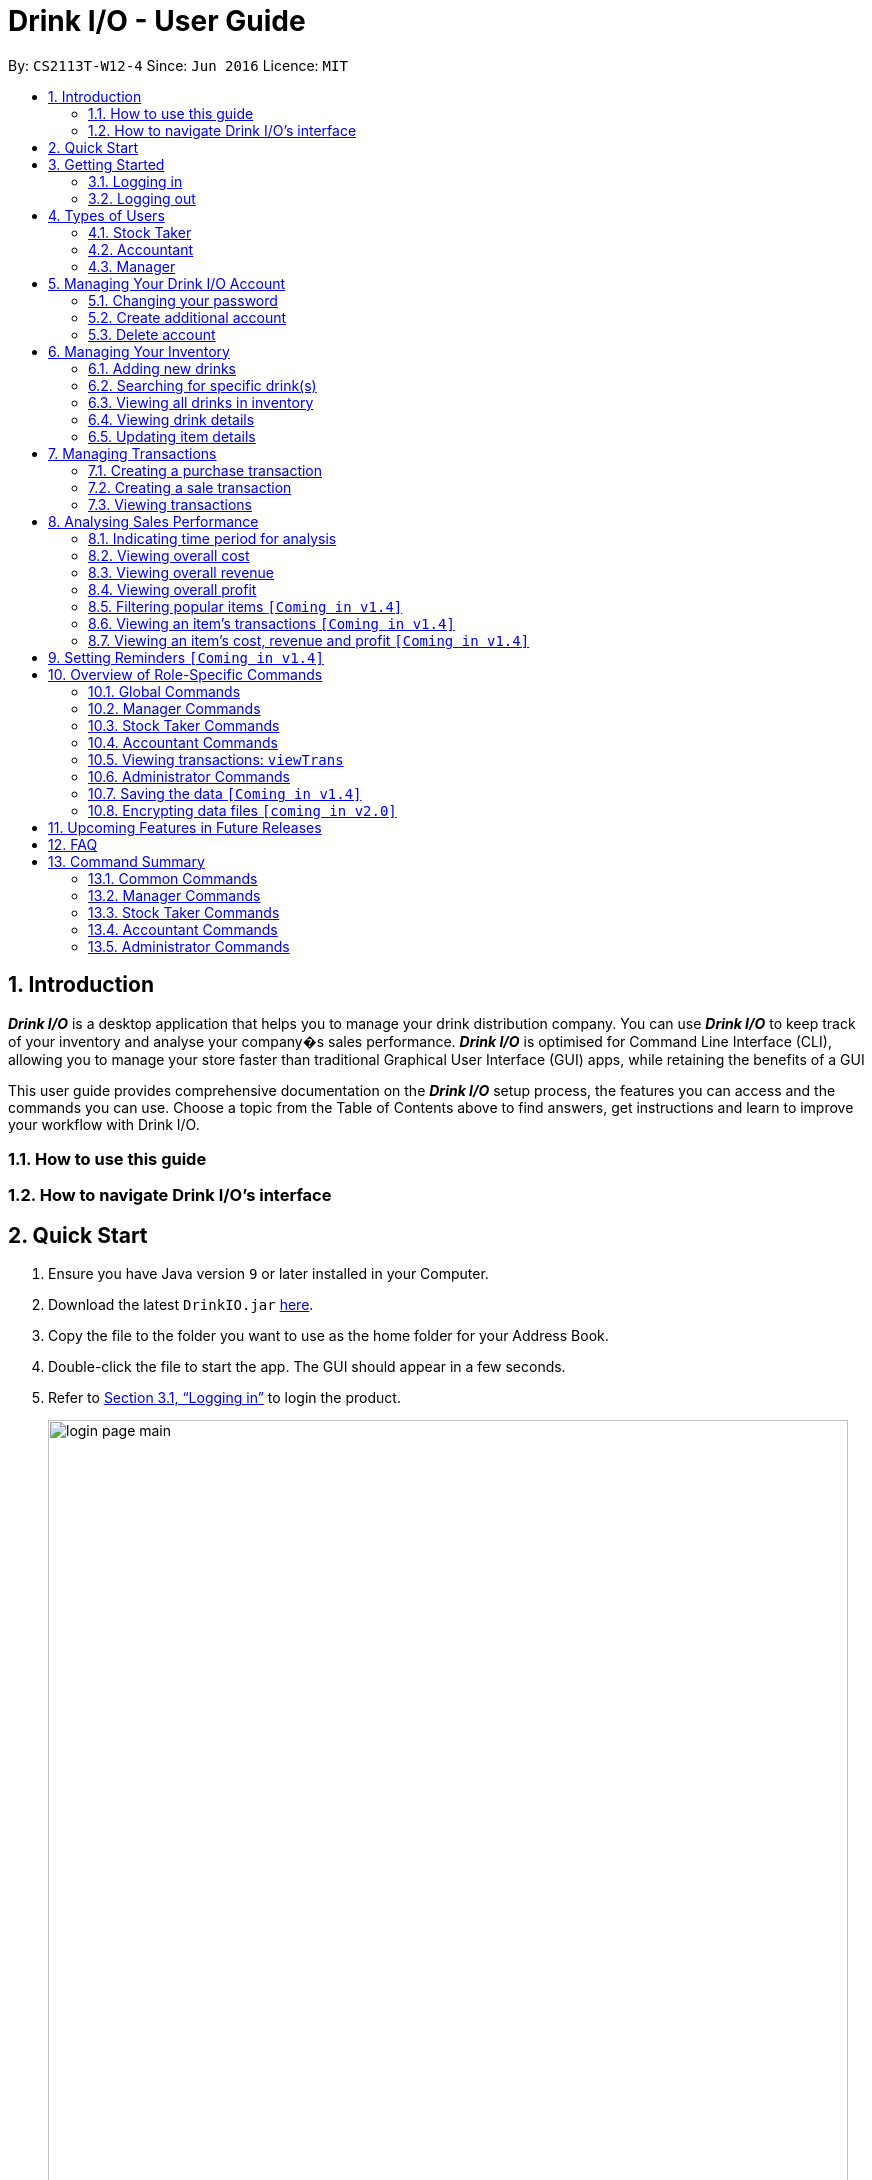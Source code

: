 :product_name : Drink I/O
= Drink I/O -  User Guide
:site-section: UserGuide
:toc:
:toc-title:
:toc-placement: preamble
:sectnums:
:imagesDir: images
:stylesDir: stylesheets
:xrefstyle: full
:experimental:
ifdef::env-github[]
:tip-caption: :bulb:
:note-caption: :information_source:
endif::[]
:repoURL: https://github.com/CS2113-AY1819S1-W12-4/main

By: `CS2113T-W12-4`      Since: `Jun 2016`      Licence: `MIT`

// Use sentence case for long titles e.g. "Updating item details". capitalise first letter if it is a short title ////


== Introduction

*[blue]#_Drink I/O_#* is a desktop application that helps you to manage your drink distribution company.
You can use *[blue]#_Drink I/O_#* to keep track of your inventory and analyse your company�s sales performance.
*[blue]#_Drink I/O_#* is optimised for Command Line Interface (CLI), allowing you to manage your store
faster than traditional Graphical User Interface (GUI) apps, while retaining the benefits of a GUI

This user guide provides comprehensive documentation on the *[blue]#_Drink I/O_#* setup process, the features you can
access and the commands you can use. Choose a topic from the Table of Contents above to find answers,
get instructions and learn to improve your workflow with Drink I/O.

=== How to use this guide

=== How to navigate Drink I/O's interface


== Quick Start

.  Ensure you have Java version `9` or later installed in your Computer.
.  Download the latest `DrinkIO.jar` link:{repoURL}/releases[here].
.  Copy the file to the folder you want to use as the home folder for your Address Book.
.  Double-click the file to start the app. The GUI should appear in a few seconds.
.  Refer to <<login>> to login the product.
+
image::loginPic/login_page_main.PNG[width="800"]
+
. After login in, the main window will appear as shown below.

+
image::Ui.png[width="790"]
+
.  Type the command in the command box and press kbd:[Enter] to execute it. +
e.g. typing *`help`* and pressing kbd:[Enter] will open the help window.
.  Some example commands you can try: +
<to be added>

////
* *`viewall`* : Shows a list of all the drinks stocked in the inventory, together with their prices.
* **`add` **`Coca Cola, Green Tea [2]` : Adds a transaction of 1 Coca Cola and 2 Green Tea.
* **`stock` **`Coca Cola 10` : Increases the stock quantity Coca Cola by 10 cans
* *`exit`* : Exits the app
////

.  Refer to <<Features>> for details of each command.

[[Features]]
== Getting Started

// tag::login[]
[[login]]
=== Logging in

Upon entering starting up the application, you will be met by the login page below:

image::loginPic/login_page_main.PNG[width="800"]

To login, you can use either the CLI or GUI to input your `USERNAME` and `PASSWORD`.

*GUI Login*

. Enter your `USERNAME` and `PASSWORD` into the respective username and password fields

. Click on the kbd:[LOGIN] button

*CLI Login*

. Enter your `USERNAME` and `PASSWORD` into the terminal in this format

.. Format: `USERNAME` `PASSWORD`

. Press the kbd:[ENTER] key


[NOTE]
====
* User name and password are seperated with a single space when using CLI input
* Both username and password are single words. No spaces are allowed in username or password.
====
[.example]
====
[example-title]#Examples for CLI input:#

.Table List of user accounts at first launch or upon reset
|===
|User Name |Password |Authentication Level

|tester
|123
|ADMIN

|manager
|123
|MANAGER

|stocktaker
|123
|STOCKTAKER

|accountant
|123
|ACCOUNTANT
|===

====
[NOTE]
====
The example provided is a default login account for admins. This account is created only for testing purposes.
====

After successfully logging in, a confirmation message would be shown indicating your authentication level:

image::loginPic/login_confirmation.PNG[width=""]


=== Logging out
Logging out of the application will bring you back to the login screen.

. To log out, enter the following command into the command bar

.. Command format: `logout`

. Press the kbd:[ENTER] key

//end::login[]
== Types of Users
In small-scale drink distribution companies, there are generally 3 critical roles and responsibilities to
keep the company running:

. Stock taker
. Accountant
. Manager

This is taken into account in *[blue]#_Drink I/O_#*. Each role has a different type of *[blue]#_Drink I/O_#*
account, and in a specific role, you can work with functions that are tailored to your role.

=== Stock Taker
As the stock taker is primarily in charge of updating inventory, the *Stock Taker* account has tailored
access to the inventory manager. See <<stocktaker-commandSummary>> for a summary of the commands that you can use
as a stock taker.

=== Accountant
The accountant has access to *[blue]#_Drink I/O_#*'s financial analysis tools in the *Accountant* account.
See <<accountant-commandSummary>> for a summary of the commands that you can use
as an accountant.

=== Manager
A manager has access to all of *[blue]#_Drink I/O_#*'s features and commands by using the *Manager* account.
See <<manager-commandSummary>> for a summary of the commands that you can use
as a manager.

//tag::account[]
== Managing Your {product_name} Account
*[blue]#_Drink I/O_#* has a login feature. This ensure that every user has to have an account before using the application.
Hence, it would increase the security of the application.

=== Changing your password
When you receive an account from manager, you want to change the password to increase security.
Format: `changePassword o/[OLD_PASSWORD] n/[NEW_PASSWORD]`
[.example]
====
[example-title]#Examples for changePassword:#

* [example]#`changePassword o/123 n/1234`#

If password changes is successful, a message will be shown:

image::loginPic/password_change_successful.PNG[width="300"]
====
=== Create additional account
As a [red]#manager# or [red]#administrator#, you want to create new account for new employee.

Format: `createAccount u/USER_NAME p/PASSWORD a/AUTHENTICATION_LEVEL`

`AUTHENTICATION_LEVEL` must be one of:

* `ADMIN`
* `MANAGER`
* `STOCKTAKER`
* `ACCOUNTANT`

[.example]
====
[example-title]#Examples for create new account:#

* [example]#`createAccount u/tester p/myPassword a/ADMIN`#

If create account is successful, a message will be shown:

image::loginPic/create_new_account_successful.PNG[width="300"]
====
=== Delete account
As a [red]#manager# or [red]#administrator#, you might want to delete a account when it is no longer used.
Format: `deleteAccount u/USER_NAME`
[.example]
====
[example-title]#Examples for delete old account:#

* [example]#`deleteAccount u/tester`#

If delete account is successful, a message will be shown:

image::loginPic/deleteAccount_successful.PNG[width="300"]
====
//end::account[]


== Managing Your Inventory
The core feature of *[blue]#_Drink I/O_#* is to manage your company's inventory.
This includes the adding of drinks into the inventory, deleting, viewing their details
and updating these details.

In *[blue]#_Drink I/O_#*, each drink has a _unique_ name, a selling price, a cost price,
stock count and tags that allow you to classify the drink (e.g. soft drink, tea) and enter
any other information.

=== Adding new drinks
You can add new drinks into your inventory to let *[blue]#_Drink I/O_#* track them.

[TIP]
====
*_Summary_* +

*Command format*:
`add n/NAME p/SELLING_PRICE cp/COST_PRICE [t/TAG]...`

* `NAME` is the name of the drink you wish to record
** This name must be unique among the drinks recorded in *[blue]#_Drink I/O_#*
** Names are case-sensitive, and must contain only alphanumeric characters and spaces
* `SELLING_PRICE` is the default selling price of 1 carton of the drink
* `COST_PRICE` is the default cost price of 1 carton of the drink
** Prices must not be negative values, and should have at most 2 decimal places
* `TAG` is optional, and must contain only alphanumeric characters
** You can add any number of tags, including 0
====


*Step-by-Step Instructions* +
To enter a new drink into *[blue]#_Drink I/O_#*,

. Enter `add` into the command box
. Key in `n/`, followed by name of drink (`NAME`)
. Key in `p/`, followed by default selling price of 1 carton of the drink (`SELLING_PRICE`)
. Key in `cp/`, followed by default cost price of 1 carton of the drink (`COST_PRICE`)
. Press kbd:[enter]
. Check whether the drink has been recorded successfully in the system
*  If you see the message "New drink added", followed by the drink's details that you entered,
 the drink has been successfully entered into *[blue]#_Drink I/O_#* +
** The drink will also appear at the bottom of the inventory list panel

*  If not, follow the instructions displayed in the message display pane, and re-enter the command +

[WARNING]
====
- The new drink you want to add must be have a unique name among the drinks in *[blue]#_Drink I/O_#*.
- The adding of the drink will fail if `SELLING_PRICE` or `COST_PRICE` are negative values.
====

=== Searching for specific drink(s)
Finds drinks which meet specific criteria depending on the prefix of the input.

[TIP]
====
*_Summary_* +

*Command format*: +
 `find n/` `DRINK NAME` +
 `find q/` `QUANTITY` +
 `find d/` `DATE`
====

==== Searching by drink name

You can search for specific drinks by name using this search function

Finds all drinks which names contain any of the given keywords. +
Format: `find n/KEYWORD [MORE_KEYWORDS]`

****
* The search is case insensitive. e.g `coke` will match `Coke`
* The order of the keywords does not matter. e.g. `Tea Green` will match `Green Tea`
* Only the drink name is searched.
* Only full words will be matched e.g. `Han` will not match `Hans`
* Drinks matching at least one keyword will be returned (i.e. `OR` search). e.g. `Tea` will return `Green Tea`, `Milk Tea`
****

Examples:

* `find n/Tea` +
Returns `Milk Tea` and `Green Tea`
* `find n/Tea Milk Coke` +
Returns any drink having `Tea`, `Milk`, or `Coke` in their names

==== Searching by drink quantity

To find out which drinks in your drink company are in need of restocking, you can utilise this search function which will return the drinks with quantity less than the quantity input. +

Finds all drinks which have quantity less than the given quantity. +
Format: `find q/QUANTITY`

****
* Only numbers are allowed in the Quantity field
****

Examples:

* `find q/400` +
Returns `Coke` and `Green Tea` which have a quantity less than 400

==== Searching by batch import date
To find out which drinks have been in the warehouse for a long period of time you can utilise this search function which will return the drinks that have batches older than the date input. +

Find drinks which have batches that are older than the given date. +
Format `find d/DATE`

****
* Date must be in either of the following formats:
** DD / MM / YYYY
** D / MM / YYYY
* Date must be an existing date in the calendar
** i.e. 30/02/2018 is a nonexistent date
* Even if a drink has only 1 batch that meets the requirements, it will be shown
****

Examples:

* `find d/02/11/2018` +
Returns all drinks which have batches imported before 2nd November 2018
* `find d/9/11/2018` +
Returns all drinks which have batches imported before 9th November 2018

=== Viewing all drinks in inventory
To show the full list of drinks in the inventory list, use `list`.
This is especially useful after using a `find` command. +

[TIP]
====
*_Summary_* +

*Command format*: `list`
====

*Step-by-Step Instructions* +
To view all drinks in *[blue]#_Drink I/O_#*,

. Enter `list` into the command box
. Press kbd:[enter]
. You will see alll the drinks listed in the inventory panel on the left of the interface.


=== Viewing drink details
To view further details of the drink such as its batches that are not displayed on the drink card panel, you can simply click on the relevant drink card to select it or use the select command.

Selects the drink identified by the index number used in the displayed drink list. +
Format: `select INDEX`

****
* Selects the drink and loads the Drink detail page and the batch list page of the drink at the specified `INDEX`.
* The index refers to the numbered bullet shown in the displayed drink list.
* The index *must be a positive integer* `1, 2, 3, ...`
****

=== Updating item details

==== Updating cost price
==== Updating sales price
==== Updating tags

// tag::transactions[]
== Managing Transactions
To manage the purchases and sales of drinks, you can record them into *[blue]#_Drink I/O_#*,
and let *[blue]#_Drink I/O_#* handle the updating of the inventory for you in real-time.
These transactions also facilitate financial analyses (see <<>> #TOBE ADDED#).


=== Creating a purchase transaction
When you make a purchase, you can increase your stocks by entering a purchase transaction.

[TIP]
====
*_Summary_* +

*Command format*:
`buy n/NAME q/QUANTITY`

* `NAME` is the name of the drink you are entering a transaction for
** The desired drink must be recorded in *[blue]#_Drink I/O_#*
** The name entered is case-sensitive
* `QUANTITY` is the number of cartons of drink that you are transacting

====
*Step-by-Step Instructions* +
To record a purchase transaction,

. Enter `buy` into the command box
. Key in `n/`, followed by name of drink (`NAME`)
. Key in `q/`, followed by quantity purchased (`QUANTITY`)
. Press kbd:[enter]
. Confirm the command by entering `y` or `Y`
. Press kbd:[enter]
. Check whether the transaction has been recorded successfully
-  If you see the message "Purchase transaction recorded!", followed by the transaction details,
 the transaction had been successfully entered into *[blue]#_Drink I/O_#* +
 ** The transaction will also appear at the bottom of the transaction list panel
-  If not, follow the instructions displayed in the message display pane, and re-enter the command +

[WARNING]
====
The drink you want to transact must be recorded in *[blue]#_Drink I/O_#*. The drink name is _case-sensitive_.
Otherwise, you will see the message "The drink entered does not exist in the inventory list", and
the transaction will not be entered into the system.
====


=== Creating a sale transaction
When you make a sale, you can decrease your stocks by entering a sale transaction.

[TIP]
====
*_Summary_* +

*Command format*:
`sell n/NAME q/QUANTITY` +

* `NAME` is the name of the drink you are entering a transaction for
** The desired drink must be recorded in *[blue]#_Drink I/O_#*
** The name entered is case-sensitive
* `QUANTITY` is the number of cartons of drink that you are transacting
** Quantity must not exceed current stock

====
*Step-by-Step Instructions* +
To record a sale transaction,

. Enter `sell` into the command box
. Key in `n/`, followed by name of drink (`NAME`)
. Key in `q/`, followed by quantity transacted in sale (`QUANTITY`)
. Press kbd:[enter]
. Confirm the command by entering `y` or `Y`
. Press kbd:[enter]
. Check whether the transaction has been recorded successfully,
* If you see the message "Sale transaction recorded!", followed by the transaction details,
 the transaction had been successfully entered into *[blue]#_Drink I/O_#*
** The transaction will also appear at the bottom of the transaction list panel
* If not, follow the instructions displayed in the message display pane, and re-enter the command +

[WARNING]
====
- The drink you want to transact must be recorded in *[blue]#_Drink I/O_#*. The drink name is _case-sensitive_.
Otherwise, you will see the message "The drink entered does not exist in the inventory list", and
the transaction will not be entered into the system.
- The recording will fail if `QUANTITY` is more than the available stock in *[blue]#_Drink I/O_#*.
====

=== Viewing transactions
You can view all the transactions entered into *[blue]#_Drink I/O_#* to verify their accuracy.

[TIP]
====
*_Summary_* +

*Command format*:
`viewTrans`
====

*Step by Step Instructions* +
To view all transactions entered,

. Enter `viewTrans` into the command box
. Press kbd:[enter]

You will see a list of all transactions displayed in the transactions panel.


// tag::analysis[]
== Analysing Sales Performance
*[blue]#_Drink I/O_#* can calculate the overall cost, revenue and profit aggregated across all drinks,
for various periods based on your list of transactions.


=== Indicating time period for analysis
You can indicate the time period for the analysis of overall sales figures.

[TIP]
====
*_Summary_* +

*Time period parameters*:

* Current day: (none)
* Past 7 days (including current day): `-w`
* Past 30 days (including current day): `-m`
====

The time periods available are:

* within the current day
* within the week (including current day)
* within 30 days (including current day)

To indicate the time periods desired in your analysis, append one of the following period parameters to the end of the command:

* `-w` for a period of a week
* `-m` for a period of 30 days

No parameter is required for analysis in the period of a day.
See <<Viewing overall cost>> for concrete usage examples and step-by-step instructions.

=== Viewing overall cost
You can check the total costs incurred by your company, over a specified period.

[TIP]
====
*_Summary_* +

*Command format*:
`costs [PERIOD_PARAMETER]`
====

*Step by Step Instructions* +

* To view the total costs incurred within the *current day*:
. Enter `costs` into the command box
. Press kbd:[enter]

You should see the value of the total costs displayed in the results panel.

* To view the total costs incurred within the *past 7 days* (inclusive of current day):
. Enter `costs -w` into the command box
. Press kbd:[enter]

You should see the value of the total costs incurred over the week displayed in the results panel.

* To view the total costs incurred within the *past 30 days* (inclusive of current day):
. Enter `costs -m` into the command box
. Press kbd:[enter]

You should see the value of the total costs incurred over the past 30 days displayed in the results panel.

// insert picture

=== Viewing overall revenue
You can check the total revenue earned by your company, over a specified period.

[TIP]
====
*_Summary_* +

*Command format*:
`revenue [PERIOD_PARAMETER]`
====

*Step by Step Instructions* +
To view the total revenue earned,

. Enter `revenue` into the command box
. Append a desired period parameter
. Press kbd:[enter]

You should see a value displayed in the results panel.

// insert picture

=== Viewing overall profit
*[blue]#_Drink I/O_#* can calculate the total profit your company has earned
since the beginning of using *[blue]#_Drink I/O_#* for you.

[TIP]
====
*_Summary_* +

*Command format*:
`analyseProfits`
====

*Step by Step Instructions* +
To view the total profit earned,

. Enter `analyseProfits` into the command box

. Press kbd:[enter]

You should see a value displayed in the results panel.

// insert picture


=== Filtering popular items `[Coming in v1.4]`
=== Viewing an item's transactions `[Coming in v1.4]`
=== Viewing an item's cost, revenue and profit `[Coming in v1.4]`

== Setting Reminders `[Coming in v1.4]`












== Overview of Role-Specific Commands

====
*General Command Format*

* Words in UPPER_CASE are the parameters supplied by users
* Use underscore for spaces
* Parameters can be supplied in any order as tags are specified
** *e.g.* t/ for item, c/ for characteristic
* Parameters in square brackets are optional
====
=== Global Commands

==== Exiting Program: `exit`
Exits program.
Format: `exit`

==== Viewing help : `help`
View help for respective users
Format: `help`

==== Change password: `changePassword`
Change password of the current account
Format: `changePassword o/OLD_PASSWORD n/NEW_PASSWORD`
[NOTE]
====
This enable user to change their password after manager create a default account.
====

////
==== View stock numbers of an drink based on name: `view` `[Coming in v1.4]`

Format: `view [-d] [n/Drink_NAME] [-b]`

[NOTE]
====
The default view is for a type of drink.
The default order will be a alphabetical order.
When command -d is added, the list will show an decreasing alphabetical order.
When command -b is added, the list will show a list based on individually batch.
====

==== View stock numbers of an drink based on quantity: `quantity` `[Coming in v1.4]`
Displays specifically the quantities left of the ingredient desired.
	Format: `quantity [-d] [n/Drink_NAME] [-b] [t/tag]`
[NOTE]
====
The default view is for a type of drink.
The default order will be a increasing order whereby the least number of drink will be showed first
When command -d is added, the list will show an decreasing order.
When n/Drink Name is added, the list will only show the quantity related to the name.
When command -b is added, the list will show a list based on individually batch.
When t/tag is added, it will show a list that has all the drinks with that particular tag.
====

==== View import dates for a batch of drinks: `importDate` `[Coming in v1.4]`
Displays the import dates of batches of the drink desired.
	Format: `importDate [-d] INGREDIENT_NAME`

[NOTE]
====
The default order will be a increasing order whereby the earliest importing date will be showed first
When command -d is added, the list will show an decreasing order
====
////

[#manager-commandSummary]
=== Manager Commands

==== Viewing Help: `help`
Shows available commands with brief description of what a manager can do.
Format: `help`

==== Add new drink into inventory: `add`
Add a new drink to the drink inventory.
	Format: `add n/DrinkItem p/DEFAULT_SELLING_PRICE cp/DEFAULT_COST_PRICE`
[NOTE]
====
All the drinks added will be in a predefined list. As such, stock taker only able to add batches that is in this predefined list.
====


////
==== View history of actions: `history`
Displays list of actions done by user over a specified time frame.
	Format: `history START_DATE END_DATE`
[NOTE]
====
Start date must be earlier than end date
====
////

[#stocktaker-commandSummary]
=== Stock Taker Commands

==== Viewing Help: `help`
Shows available commands with brief description of what a stock taker can do.
Format: `help`

==== Increase stock of a drink: `buy`
Records purchase of a drink. +
	Format: `buy n/DRINK_NAME q/QUANTITY_PURCHASED` +
Examples:

* `buy n/coca cola q/12`

[NOTE]
====
DRINK_NAME is predefined by manager, so an alert message will appear if the drink name is not in the predefined list.
In addition, drink name is *case-sensitive*.
====

==== Decrease stock of a drink: `sell`
Record sale of a drink.
           Format: `sell n/DRINK_NAME  q/QUANTITY_SOLD`
Examples:

* `sell n/coca cola q/15`

[NOTE]
====
* DRINK_NAME is predefined by manager, so an alert message will appear if the drink name is
not in the inventory list
* Quantity sold cannot be more than stock. Otherwise, a warning message will be shown.
====

[#accountant-commandSummary]
=== Accountant Commands

==== Viewing Help: `help`
Shows available commands with brief description of what can accountant do. +
    Format: `help`

=== Viewing transactions: `viewTrans`
Shows transactions made since the start of use of Drink I/O. +
    Format: `viewTrans`

==== Get the total profit of the shop over specified periods: `profit` `[Coming in v1.4]`
View the total profit earned in time periods of a day, 7 days and 30 days.
	Format: `profit`
[NOTE]
====
To view profit earned up to now in the current day, no parameters are used. i.e. just `profit`
To view profit earned in last 7 days, append `-w`
To view profit earned in last 30 days, append `-m`
====

==== Get the quantities of each drink item sold over specified periods: `sales` `[Coming in v1.4]`
View the sales number of each drink item in a period specified by the starting date and ending date.
	Format: `sales STARTING_DATE ENDING_DATE`

==== Get the trend of cost of every drink over specified periods: `viewcost` `[Coming in v1.4]`
View the variation tendency of the cost of every ingredient in a period specified by the starting date and ending date.
	Format: `viewcost STARTING_DATE ENDING_DATE`

==== Update the current cost of certain drinks: `editcost` `[Coming in v1.4]`
Update the cost of ingredients every time they change to keep track.
	Format: `editcost INGREDIENT_NAME UNIT_COST`

==== Listing entered commands : `history`

Lists all the commands that you have entered in reverse chronological order. +
Format: `history`

[NOTE]
====
Pressing the kbd:[&uarr;] and kbd:[&darr;] arrows will display the previous and next input respectively in the command box.
====

// tag::undoredo[]
////
==== Undoing previous command : `undo`

<TO BE EDITED FURTHER> +
Restores the FrozenBook to the state before the previous _undoable_ command was executed. +
Format: `undo`

[NOTE]
====
Undoable commands: those commands that modify the FrozenBook's content (`add`, `delete`, `edit` and `clear`).
====

Examples:

* `delete 1` +
`viewall` +
`undo` (reverses the `delete 1` command) +

* `select 1` +
`viewall` +
`undo` +
The `undo` command fails as there are no undoable commands executed previously.

* `delete 1` +
`clear` +
`undo` (reverses the `clear` command) +
`undo` (reverses the `delete 1` command) +

==== Redoing the previously undone command : `redo`

<TO BE EDITED FURTHER> +
Reverses the most recent `undo` command. +
Format: `redo`

Examples:

* `delete 1` +
`undo` (reverses the `delete 1` command) +
`redo` (reapplies the `delete 1` command) +

* `delete 1` +
`redo` +
The `redo` command fails as there are no `undo` commands executed previously.

* `delete 1` +
`clear` +
`undo` (reverses the `clear` command) +
`undo` (reverses the `delete 1` command) +
`redo` (reapplies the `delete 1` command) +
`redo` (reapplies the `clear` command) +
// end::undoredo[]

==== Clearing all entries : `clear`

Clears all data from the inventory. +
Format: `clear`
////
==== Exiting the program : `exit`

Exits the program. +
Format: `exit`

=== Administrator Commands
==== Creating an account: `createAccount`
Creates a new Drink I/O account.
    Format: `createAccount u/USER_NAME p/PASSWORD a/AUTHENTICATION_LEVEL`


=== Saving the data `[Coming in v1.4]`

DrinkIO data is saved in the hard disk automatically after any command that changes the data. +
There is no need to save manually.

// tag::dataencryption[]
=== Encrypting data files `[coming in v2.0]`

_{explain how the user can enable/disable data encryption}_
// end::dataencryption[]

== Upcoming Features in Future Releases


== FAQ

*Q*: How do I transfer my data to another computer? +
*A*: Install *[blue]#_Drink I/O_#* in the other computer. Overwrite the empty data file *[blue]#_Drink I/O_#* creates
with the file that contains the data of your previous *[blue]#_Drink I/O_#* folder.

== Command Summary
=== Common Commands
* *logout* : `logout`
* *exit* : `exit`
* *help* : `help`
* *change password* : `changePassword o/OLD_PASSWORD n/NEW_PASSWORD`
////
* *view stock by Name* : `view [-d] [n/Drink_NAME] [-b]`
* *view stock by quantity* : `quantity [-d] [n/Drink_NAME] [-b] [t/tag]`
* *view stock by import date* : `importDate [-d] INGREDIENT_NAME`
////

=== Manager Commands

* *add new item* : `add n/DRINK_NAME p/DEFAULT_SELLING_PRICE cp/DEFAULT_COST_PRICE`
//* *view history* : `history START_DATE END_DATE`
* *create account* : `createAccount u/USER_NAME p/PASSWORD a/AUTHENTICATION_LEVEL`
* *delete account* : `deleteAccount u/USER_NAME`

=== Stock Taker Commands

* *increase quantity of stock* : `buy n/DRINK_NAME q/QUANTITY`
* *decrease quantity of stock* : `sell n/DRINK_NAME q/QUANTITY`

=== Accountant Commands

* *get total profit* : `profit` `[coming in v1.4]`
* *get total costs* : `analyseCosts`
* *view transactions* : `viewTrans`
//* *sale of item* : `sales`
//* *cost of item* : `costs`
//* *view cost trend* : `viewcost`
//* *edit current cost* : `editcost`

=== Administrator Commands
* *create account* : `createAccount u/USER_NAME p/PASSWORD a/AUTHENTICATION_LEVEL`
